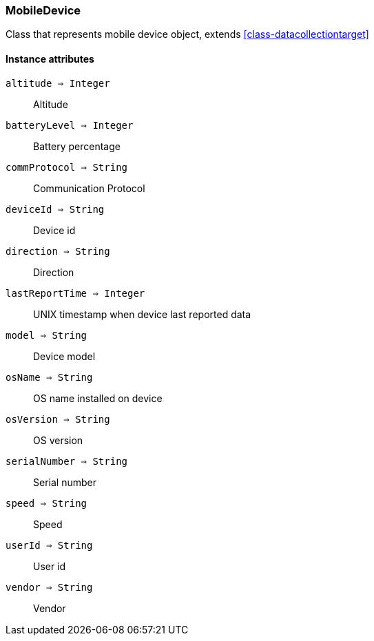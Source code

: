 [.nxsl-class]
[[class-mobiledevice]]
=== MobileDevice

Class that represents mobile device object, extends <<class-datacollectiontarget>>

==== Instance attributes

`altitude => Integer`::
Altitude

`batteryLevel => Integer`::
Battery percentage

`commProtocol => String`::
Communication Protocol

`deviceId => String`::
Device id

`direction => String`::
Direction

`lastReportTime => Integer`::
UNIX timestamp when device last reported data

`model => String`::
Device model

`osName => String`::
OS name installed on device

`osVersion => String`::
OS version

`serialNumber => String`::
Serial number 

`speed => String`::
Speed

`userId => String`::
User id

`vendor => String`::
Vendor

